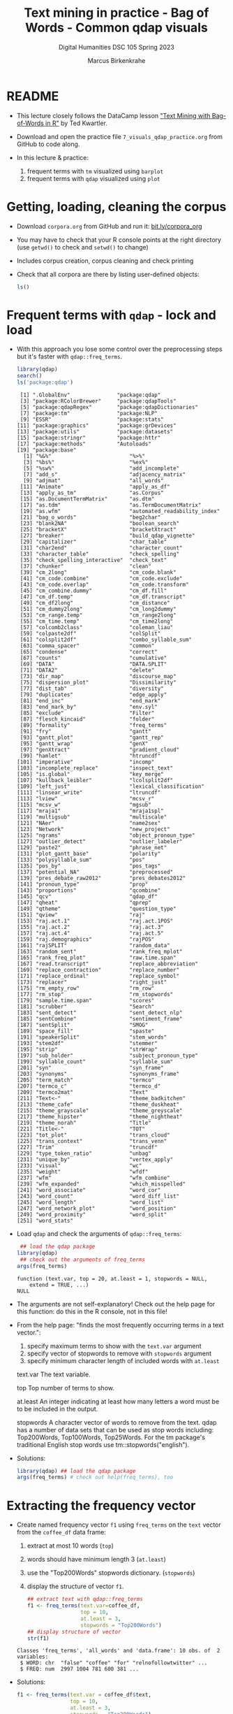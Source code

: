 #+TITLE: Text mining in practice - Bag of Words - Common qdap visuals
#+AUTHOR: Marcus Birkenkrahe
#+SUBTITLE: Digital Humanities DSC 105 Spring 2023
#+STARTUP:overview hideblocks indent inlineimages
#+OPTIONS: toc:nil num:nil ^:nil
#+PROPERTY: header-args:R :session *R* :results output :exports both :noweb yes
* README

- This lecture closely follows the DataCamp lesson [[https://campus.datacamp.com/courses/text-mining-with-bag-of-words-in-r/]["Text Mining with
  Bag-of-Words in R"]] by Ted Kwartler.

- Download and open the practice file ~7_visuals_qdap_practice.org~ from
  GitHub to code along.

- In this lecture & practice:
  1) frequent terms with ~tm~ visualized using ~barplot~
  2) frequent terms with ~qdap~ visualized using ~plot~ 

* Getting, loading, cleaning the corpus
#+attr_latex: :width 400px
[[../img/7_tweets.png]]

- Download ~corpora.org~ from GitHub and run it: [[https://bit.ly/corpora_org][bit.ly/corpora_org]]

- You may have to check that your R console points at the right
  directory (use ~getwd()~ to check and ~setwd()~ to change)

- Includes corpus creation, corpus cleaning and check printing

- Check that all corpora are there by listing user-defined objects:
  #+begin_src R
    ls()
  #+end_src
  
* Frequent terms with ~qdap~ - lock and load

- With this approach you lose some control over the preprocessing
  steps but it's faster with ~qdap::freq_terms~.

  #+begin_src R
    library(qdap)
    search()
    ls('package:qdap')
  #+end_src

  #+RESULTS:
  #+begin_example
   [1] ".GlobalEnv"               "package:qdap"            
   [3] "package:RColorBrewer"     "package:qdapTools"       
   [5] "package:qdapRegex"        "package:qdapDictionaries"
   [7] "package:tm"               "package:NLP"             
   [9] "ESSR"                     "package:stats"           
  [11] "package:graphics"         "package:grDevices"       
  [13] "package:utils"            "package:datasets"        
  [15] "package:stringr"          "package:httr"            
  [17] "package:methods"          "Autoloads"               
  [19] "package:base"
    [1] "%&%"                         "%>%"                        
    [3] "%bs%"                        "%ex%"                       
    [5] "%sw%"                        "add_incomplete"             
    [7] "add_s"                       "adjacency_matrix"           
    [9] "adjmat"                      "all_words"                  
   [11] "Animate"                     "apply_as_df"                
   [13] "apply_as_tm"                 "as.Corpus"                  
   [15] "as.DocumentTermMatrix"       "as.dtm"                     
   [17] "as.tdm"                      "as.TermDocumentMatrix"      
   [19] "as.wfm"                      "automated_readability_index"
   [21] "bag_o_words"                 "beg2char"                   
   [23] "blank2NA"                    "boolean_search"             
   [25] "bracketX"                    "bracketXtract"              
   [27] "breaker"                     "build_qdap_vignette"        
   [29] "capitalizer"                 "char_table"                 
   [31] "char2end"                    "character_count"            
   [33] "character_table"             "check_spelling"             
   [35] "check_spelling_interactive"  "check_text"                 
   [37] "chunker"                     "clean"                      
   [39] "cm_2long"                    "cm_code.blank"              
   [41] "cm_code.combine"             "cm_code.exclude"            
   [43] "cm_code.overlap"             "cm_code.transform"          
   [45] "cm_combine.dummy"            "cm_df.fill"                 
   [47] "cm_df.temp"                  "cm_df.transcript"           
   [49] "cm_df2long"                  "cm_distance"                
   [51] "cm_dummy2long"               "cm_long2dummy"              
   [53] "cm_range.temp"               "cm_range2long"              
   [55] "cm_time.temp"                "cm_time2long"               
   [57] "colcomb2class"               "coleman_liau"               
   [59] "colpaste2df"                 "colSplit"                   
   [61] "colsplit2df"                 "combo_syllable_sum"         
   [63] "comma_spacer"                "common"                     
   [65] "condense"                    "correct"                    
   [67] "counts"                      "cumulative"                 
   [69] "DATA"                        "DATA.SPLIT"                 
   [71] "DATA2"                       "delete"                     
   [73] "dir_map"                     "discourse_map"              
   [75] "dispersion_plot"             "Dissimilarity"              
   [77] "dist_tab"                    "diversity"                  
   [79] "duplicates"                  "edge_apply"                 
   [81] "end_inc"                     "end_mark"                   
   [83] "end_mark_by"                 "env.syl"                    
   [85] "exclude"                     "Filter"                     
   [87] "flesch_kincaid"              "folder"                     
   [89] "formality"                   "freq_terms"                 
   [91] "fry"                         "gantt"                      
   [93] "gantt_plot"                  "gantt_rep"                  
   [95] "gantt_wrap"                  "genX"                       
   [97] "genXtract"                   "gradient_cloud"             
   [99] "hamlet"                      "htruncdf"                   
  [101] "imperative"                  "incomp"                     
  [103] "incomplete_replace"          "inspect_text"               
  [105] "is.global"                   "key_merge"                  
  [107] "kullback_leibler"            "lcolsplit2df"               
  [109] "left_just"                   "lexical_classification"     
  [111] "linsear_write"               "ltruncdf"                   
  [113] "lview"                       "mcsv_r"                     
  [115] "mcsv_w"                      "mgsub"                      
  [117] "mraja1"                      "mraja1spl"                  
  [119] "multigsub"                   "multiscale"                 
  [121] "NAer"                        "name2sex"                   
  [123] "Network"                     "new_project"                
  [125] "ngrams"                      "object_pronoun_type"        
  [127] "outlier_detect"              "outlier_labeler"            
  [129] "paste2"                      "phrase_net"                 
  [131] "plot_gantt_base"             "polarity"                   
  [133] "polysyllable_sum"            "pos"                        
  [135] "pos_by"                      "pos_tags"                   
  [137] "potential_NA"                "preprocessed"               
  [139] "pres_debate_raw2012"         "pres_debates2012"           
  [141] "pronoun_type"                "prop"                       
  [143] "proportions"                 "qcombine"                   
  [145] "qcv"                         "qdap_df"                    
  [147] "qheat"                       "qprep"                      
  [149] "qtheme"                      "question_type"              
  [151] "qview"                       "raj"                        
  [153] "raj.act.1"                   "raj.act.1POS"               
  [155] "raj.act.2"                   "raj.act.3"                  
  [157] "raj.act.4"                   "raj.act.5"                  
  [159] "raj.demographics"            "rajPOS"                     
  [161] "rajSPLIT"                    "random_data"                
  [163] "random_sent"                 "rank_freq_mplot"            
  [165] "rank_freq_plot"              "raw.time.span"              
  [167] "read.transcript"             "replace_abbreviation"       
  [169] "replace_contraction"         "replace_number"             
  [171] "replace_ordinal"             "replace_symbol"             
  [173] "replacer"                    "right_just"                 
  [175] "rm_empty_row"                "rm_row"                     
  [177] "rm_stop"                     "rm_stopwords"               
  [179] "sample.time.span"            "scores"                     
  [181] "scrubber"                    "Search"                     
  [183] "sent_detect"                 "sent_detect_nlp"            
  [185] "sentCombine"                 "sentiment_frame"            
  [187] "sentSplit"                   "SMOG"                       
  [189] "space_fill"                  "spaste"                     
  [191] "speakerSplit"                "stem_words"                 
  [193] "stem2df"                     "stemmer"                    
  [195] "strip"                       "strWrap"                    
  [197] "sub_holder"                  "subject_pronoun_type"       
  [199] "syllable_count"              "syllable_sum"               
  [201] "syn"                         "syn_frame"                  
  [203] "synonyms"                    "synonyms_frame"             
  [205] "term_match"                  "termco"                     
  [207] "termco_c"                    "termco_d"                   
  [209] "termco2mat"                  "Text"                       
  [211] "Text<-"                      "theme_badkitchen"           
  [213] "theme_cafe"                  "theme_duskheat"             
  [215] "theme_grayscale"             "theme_greyscale"            
  [217] "theme_hipster"               "theme_nightheat"            
  [219] "theme_norah"                 "Title"                      
  [221] "Title<-"                     "TOT"                        
  [223] "tot_plot"                    "trans_cloud"                
  [225] "trans_context"               "trans_venn"                 
  [227] "Trim"                        "truncdf"                    
  [229] "type_token_ratio"            "unbag"                      
  [231] "unique_by"                   "vertex_apply"               
  [233] "visual"                      "wc"                         
  [235] "weight"                      "wfdf"                       
  [237] "wfm"                         "wfm_combine"                
  [239] "wfm_expanded"                "which_misspelled"           
  [241] "word_associate"              "word_cor"                   
  [243] "word_count"                  "word_diff_list"             
  [245] "word_length"                 "word_list"                  
  [247] "word_network_plot"           "word_position"              
  [249] "word_proximity"              "word_split"                 
  [251] "word_stats"
  #+end_example

- Load ~qdap~ and check the arguments of ~qdap::freq_terms~:
  #+begin_src R
     ## load the qdap package
    library(qdap)
     ## check out the arguments of freq_terms
    args(freq_terms)
  #+end_src

  #+RESULTS:
  : function (text.var, top = 20, at.least = 1, stopwords = NULL, 
  :     extend = TRUE, ...) 
  : NULL

- The arguments are not self-explanatory! Check out the help page for
  this function: do this in the R console, not in this file!

- From the help page: "finds the most frequently occurring terms in a
  text vector.":
  1) specify maximum terms to show with the ~text.var~ argument
  2) specify vector of stopwords to remove with ~stopwords~ argument
  3) specify minimum character length of included words with ~at.least~
  #+begin_example HTML
  text.var
  The text variable.

  top
  Top number of terms to show.

  at.least
  An integer indicating at least how many letters
  a word must be to be included in the output.

  stopwords
  A character vector of words to remove from the text.
  qdap has a number of data sets that can be used as stop words
  including: Top200Words, Top100Words, Top25Words.
  For the tm package's traditional English stop words use
  tm::stopwords("english").
  #+end_example

- Solutions:
  #+begin_src R
    library(qdap) ## load the qdap package
    args(freq_terms) # check out help(freq_terms), too
  #+end_src

* Extracting the frequency vector

- Create named frequency vector ~f1~ using ~freq_terms~ on the ~text~ vector
  from the ~coffee_df~ data frame:
  1) extract at most 10 words (~top~)
  2) words should have minimum length 3 (~at.least~)
  3) use the "Top200Words" stopwords dictionary. (~stopwords~)
  4) display the structure of vector ~f1~.
  #+begin_src R
    ## extract text with qdap::freq_terms
    f1 <- freq_terms(text.var=coffee_df,
                     top = 10,
                     at.least = 3,
                     stopwords = "Top200Words")
    ## display structure of vector
    str(f1)
  #+end_src

  #+RESULTS:
  : Classes 'freq_terms', 'all_words' and 'data.frame':	10 obs. of  2 variables:
  :  $ WORD: chr  "false" "coffee" "for" "relnofollowtwitter" ...
  :  $ FREQ: num  2997 1004 781 600 381 ...

- Solutions:  
  #+begin_src R
    f1 <- freq_terms(text.var = coffee_df$text,
                     top = 10,
                     at.least = 3,
                     stopwords = "Top200Words")
    str(f1)
  #+end_src

  #+RESULTS:
  : Classes 'freq_terms', 'all_words' and 'data.frame':	10 obs. of  2 variables:
  :  $ WORD: chr  "coffee" "and" "the" "for" ...
  :  $ FREQ: num  1004 303 272 141 138 ...

* Plotting with ~plot~

- Making a basic plot of the results is easy. Just call ~plot()~ on the
  ~freq_terms()~ object. Because ~plot~ is generic, it will know that the
  frequency table should be plotted as a barchart.

- Produce a plot of ~frequency~ passing ~f1~ to ~plot~:
  #+begin_src R :results graphics file :file ../img/qdap_plot.png
    plot(f1)
  #+end_src

  #+RESULTS:
  [[file:../img/qdap_plot.png]]

- Notice that there is no need to reorder the terms or tilt the
  plot. Unfortunately, the graph resists customization (title, etc.)

- Now produce another barplot with ~plot~, but this time use the
  ~stopwords("en")~ dictionary. Create a vector ~f2~ with these properties
  and show the structure:
  #+begin_src R
    ## define f2 as frequency vector with stopwords("en")
    f2 <- freq_terms(text.var=coffee_df,
                     top = 10,
                     at.least = 3,
                     stopwords = stopwords("en"))
    ## display structure
    str(f2)
  #+end_src

  #+RESULTS:
  : Classes 'freq_terms', 'all_words' and 'data.frame':	10 obs. of  2 variables:
  :  $ WORD: chr  "false" "coffee" "relnofollowtwitter" "hrefhttptwittercomdownloadiphone" ...
  :  $ FREQ: num  2997 1004 600 381 381 ...

- Plot ~f2~ as before using ~plot~:
  #+begin_src R :results graphics file :file ../img/qdap_plot1.png
    plot(f2)
  #+end_src

  #+RESULTS:
  [[file:../img/qdap_plot1.png]]

- Look at the arguments:
  1) print ~f1~ and ~f2~
  2) print the frequency ~table~ for both vectors
  #+begin_src R

  #+end_src
  
- Solutions:
  #+begin_src R
    f2 <- freq_terms(text.var = coffee_df$text,
                     top = 10,
                     at.least = 3,
                     stopwords = stopwords("en"))
    str(f2)
    f1
    f2
    table(f1)
    table(f2)
  #+end_src  

  #+RESULTS:
  #+begin_example
  Classes 'freq_terms', 'all_words' and 'data.frame':	11 obs. of  2 variables:
   $ WORD: chr  "coffee" "like" "cup" "shop" ...
   $ FREQ: num  1004 111 103 69 66 ...
     WORD                              FREQ
  1  false                             2997
  2  coffee                            1004
  3  for                                781
  4  relnofollowtwitter                 600
  5  hrefhttptwittercomdownloadiphone   381
  6  iphonea                            381
  7  and                                303
  8  the                                272
  9  androida                           174
  10 hrefhttptwittercomdownloadandroid  155
     WORD     FREQ
  1  coffee   1004
  2  like      111
  3  cup       103
  4  shop       69
  5  just       66
  6  get        62
  7  morning    57
  8  want       49
  9  drinking   47
  10 can        45
  11 looks      45
                                     FREQ
  WORD                                155 174 272 303 381 600 781 1004 2997
    and                                 0   0   0   1   0   0   0    0    0
    androida                            0   1   0   0   0   0   0    0    0
    coffee                              0   0   0   0   0   0   0    1    0
    false                               0   0   0   0   0   0   0    0    1
    for                                 0   0   0   0   0   0   1    0    0
    hrefhttptwittercomdownloadandroid   1   0   0   0   0   0   0    0    0
    hrefhttptwittercomdownloadiphone    0   0   0   0   1   0   0    0    0
    iphonea                             0   0   0   0   1   0   0    0    0
    relnofollowtwitter                  0   0   0   0   0   1   0    0    0
    the                                 0   0   1   0   0   0   0    0    0
            FREQ
  WORD       45 47 49 57 62 66 69 103 111 1004
    can       1  0  0  0  0  0  0   0   0    0
    coffee    0  0  0  0  0  0  0   0   0    1
    cup       0  0  0  0  0  0  0   1   0    0
    drinking  0  1  0  0  0  0  0   0   0    0
    get       0  0  0  0  1  0  0   0   0    0
    just      0  0  0  0  0  1  0   0   0    0
    like      0  0  0  0  0  0  0   0   1    0
    looks     1  0  0  0  0  0  0   0   0    0
    morning   0  0  0  1  0  0  0   0   0    0
    shop      0  0  0  0  0  0  1   0   0    0
    want      0  0  1  0  0  0  0   0   0    0
  #+end_example

